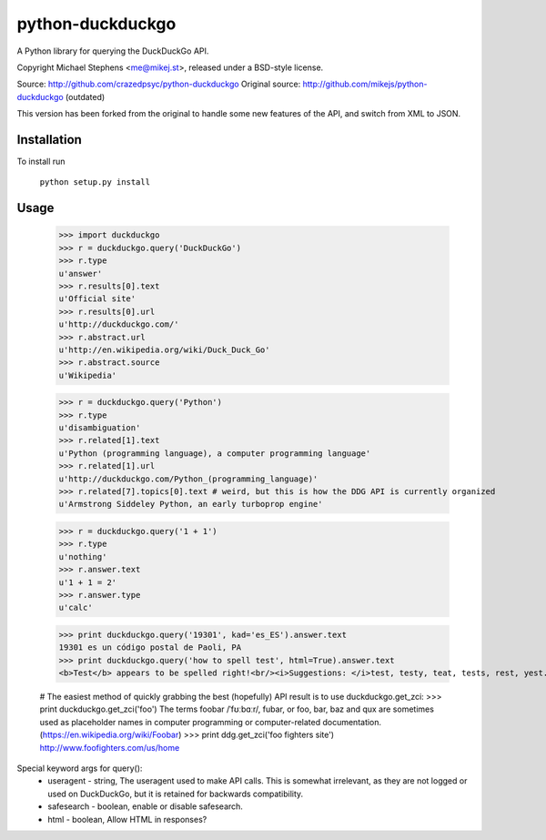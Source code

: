==================
python-duckduckgo
==================

A Python library for querying the DuckDuckGo API.

Copyright Michael Stephens <me@mikej.st>, released under a BSD-style license.

Source: http://github.com/crazedpsyc/python-duckduckgo
Original source: http://github.com/mikejs/python-duckduckgo (outdated)

This version has been forked from the original to handle some new features of the API, and switch from XML to JSON.

Installation
============

To install run

    ``python setup.py install``

Usage
=====

    >>> import duckduckgo
    >>> r = duckduckgo.query('DuckDuckGo')
    >>> r.type
    u'answer'
    >>> r.results[0].text
    u'Official site'
    >>> r.results[0].url
    u'http://duckduckgo.com/'
    >>> r.abstract.url
    u'http://en.wikipedia.org/wiki/Duck_Duck_Go'
    >>> r.abstract.source
    u'Wikipedia'
    
    >>> r = duckduckgo.query('Python')
    >>> r.type
    u'disambiguation'
    >>> r.related[1].text
    u'Python (programming language), a computer programming language'
    >>> r.related[1].url
    u'http://duckduckgo.com/Python_(programming_language)'
    >>> r.related[7].topics[0].text # weird, but this is how the DDG API is currently organized
    u'Armstrong Siddeley Python, an early turboprop engine'


    >>> r = duckduckgo.query('1 + 1')
    >>> r.type
    u'nothing'
    >>> r.answer.text
    u'1 + 1 = 2'
    >>> r.answer.type
    u'calc'

    >>> print duckduckgo.query('19301', kad='es_ES').answer.text
    19301 es un código postal de Paoli, PA
    >>> print duckduckgo.query('how to spell test', html=True).answer.text
    <b>Test</b> appears to be spelled right!<br/><i>Suggestions: </i>test, testy, teat, tests, rest, yest.

    # The easiest method of quickly grabbing the best (hopefully) API result is to use duckduckgo.get_zci:
    >>> print duckduckgo.get_zci('foo')
    The terms foobar /ˈfʊːbɑːr/, fubar, or foo, bar, baz and qux are sometimes used as placeholder names in computer programming or computer-related documentation. (https://en.wikipedia.org/wiki/Foobar)
    >>> print ddg.get_zci('foo fighters site')
    http://www.foofighters.com/us/home

Special keyword args for query():
 - useragent   - string, The useragent used to make API calls. This is somewhat irrelevant, as they are not logged or used on DuckDuckGo, but it is retained for backwards compatibility.
 - safesearch  - boolean, enable or disable safesearch.
 - html        - boolean, Allow HTML in responses?

